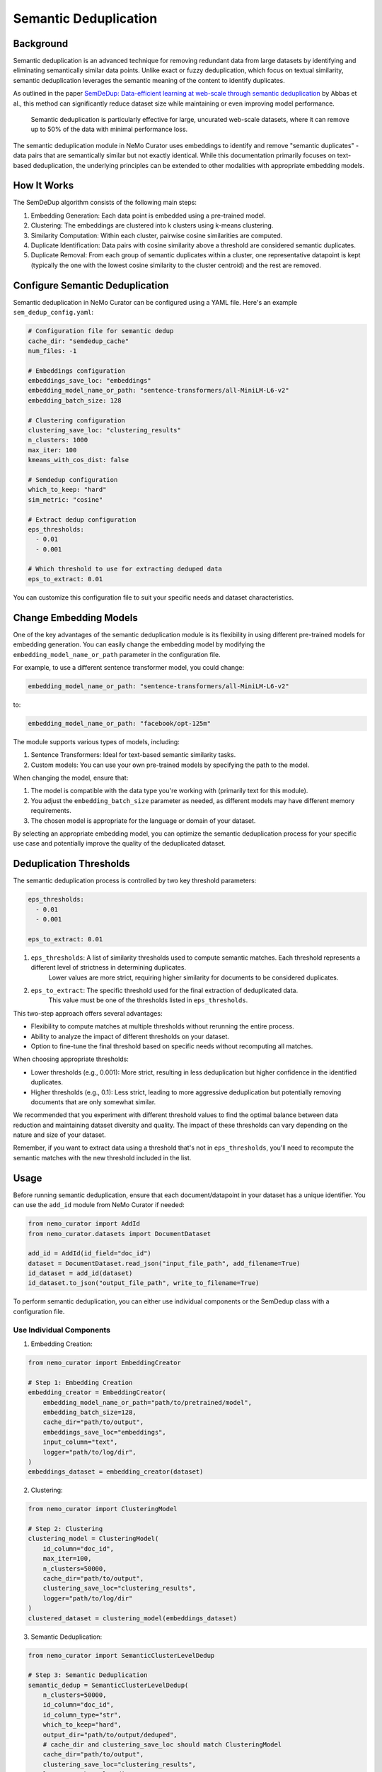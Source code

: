 .. _data-curator-semdedup:

#######################################################
Semantic Deduplication
#######################################################

-----------------------------------------
Background
-----------------------------------------

Semantic deduplication is an advanced technique for removing redundant data from large datasets by identifying and eliminating semantically similar data points.
Unlike exact or fuzzy deduplication, which focus on textual similarity, semantic deduplication leverages the semantic meaning of the content to identify duplicates.

As outlined in the paper `SemDeDup: Data-efficient learning at web-scale through semantic deduplication <https://arxiv.org/pdf/2303.09540>`_ by Abbas et al.,
this method can significantly reduce dataset size while maintaining or even improving model performance.
 Semantic deduplication is particularly effective for large, uncurated web-scale datasets, where it can remove up to 50% of the data with minimal performance loss.
The semantic deduplication module in NeMo Curator uses embeddings to identify and remove "semantic duplicates" - data pairs that are semantically similar but not exactly identical.
While this documentation primarily focuses on text-based deduplication, the underlying principles can be extended to other modalities with appropriate embedding models.

-----------------------------------------
How It Works
-----------------------------------------

The SemDeDup algorithm consists of the following main steps:

1. Embedding Generation: Each data point is embedded using a pre-trained model.
2. Clustering: The embeddings are clustered into k clusters using k-means clustering.
3. Similarity Computation: Within each cluster, pairwise cosine similarities are computed.
4. Duplicate Identification: Data pairs with cosine similarity above a threshold are considered semantic duplicates.
5. Duplicate Removal: From each group of semantic duplicates within a cluster, one representative datapoint is kept (typically the one with the lowest cosine similarity to the cluster centroid) and the rest are removed.

-----------------------------------------
Configure Semantic Deduplication
-----------------------------------------

Semantic deduplication in NeMo Curator can be configured using a YAML file. Here's an example ``sem_dedup_config.yaml``:

.. code-block:: yaml

    # Configuration file for semantic dedup
    cache_dir: "semdedup_cache"
    num_files: -1

    # Embeddings configuration
    embeddings_save_loc: "embeddings"
    embedding_model_name_or_path: "sentence-transformers/all-MiniLM-L6-v2"
    embedding_batch_size: 128

    # Clustering configuration
    clustering_save_loc: "clustering_results"
    n_clusters: 1000
    max_iter: 100
    kmeans_with_cos_dist: false

    # Semdedup configuration
    which_to_keep: "hard"
    sim_metric: "cosine"

    # Extract dedup configuration
    eps_thresholds:
      - 0.01
      - 0.001

    # Which threshold to use for extracting deduped data
    eps_to_extract: 0.01

You can customize this configuration file to suit your specific needs and dataset characteristics.

-----------------------------------------
Change Embedding Models
-----------------------------------------

One of the key advantages of the semantic deduplication module is its flexibility in using different pre-trained models for embedding generation.
You can easily change the embedding model by modifying the ``embedding_model_name_or_path`` parameter in the configuration file.

For example, to use a different sentence transformer model, you could change:

.. code-block:: yaml

    embedding_model_name_or_path: "sentence-transformers/all-MiniLM-L6-v2"

to:

.. code-block:: yaml

    embedding_model_name_or_path: "facebook/opt-125m"

The module supports various types of models, including:

1. Sentence Transformers: Ideal for text-based semantic similarity tasks.
2. Custom models: You can use your own pre-trained models by specifying the path to the model.

When changing the model, ensure that:

1. The model is compatible with the data type you're working with (primarily text for this module).
2. You adjust the ``embedding_batch_size`` parameter as needed, as different models may have different memory requirements.
3. The chosen model is appropriate for the language or domain of your dataset.

By selecting an appropriate embedding model, you can optimize the semantic deduplication process for your specific use case and potentially improve the quality of the deduplicated dataset.

-----------------------------------------
Deduplication Thresholds
-----------------------------------------

The semantic deduplication process is controlled by two key threshold parameters:

.. code-block:: yaml

    eps_thresholds:
      - 0.01
      - 0.001

    eps_to_extract: 0.01

1. ``eps_thresholds``: A list of similarity thresholds used to compute semantic matches. Each threshold represents a different level of strictness in determining duplicates.
                     Lower values are more strict, requiring higher similarity for documents to be considered duplicates.

2. ``eps_to_extract``: The specific threshold used for the final extraction of deduplicated data.
                     This value must be one of the thresholds listed in ``eps_thresholds``.

This two-step approach offers several advantages:

* Flexibility to compute matches at multiple thresholds without rerunning the entire process.
* Ability to analyze the impact of different thresholds on your dataset.
* Option to fine-tune the final threshold based on specific needs without recomputing all matches.

When choosing appropriate thresholds:

* Lower thresholds (e.g., 0.001): More strict, resulting in less deduplication but higher confidence in the identified duplicates.
* Higher thresholds (e.g., 0.1): Less strict, leading to more aggressive deduplication but potentially removing documents that are only somewhat similar.

We recommended that you experiment with different threshold values to find the optimal balance between data reduction and maintaining dataset diversity and quality.
The impact of these thresholds can vary depending on the nature and size of your dataset.

Remember, if you want to extract data using a threshold that's not in ``eps_thresholds``, you'll need to recompute the semantic matches with the new threshold included in the list.

-----------------------------------------
Usage
-----------------------------------------

Before running semantic deduplication, ensure that each document/datapoint in your dataset has a unique identifier.
You can use the ``add_id`` module from NeMo Curator if needed:

.. code-block:: python

    from nemo_curator import AddId
    from nemo_curator.datasets import DocumentDataset

    add_id = AddId(id_field="doc_id")
    dataset = DocumentDataset.read_json("input_file_path", add_filename=True)
    id_dataset = add_id(dataset)
    id_dataset.to_json("output_file_path", write_to_filename=True)


To perform semantic deduplication, you can either use individual components or the SemDedup class with a configuration file.

Use Individual Components
##########################

1. Embedding Creation:

.. code-block:: python

    from nemo_curator import EmbeddingCreator

    # Step 1: Embedding Creation
    embedding_creator = EmbeddingCreator(
        embedding_model_name_or_path="path/to/pretrained/model",
        embedding_batch_size=128,
        cache_dir="path/to/output",
        embeddings_save_loc="embeddings",
        input_column="text",
        logger="path/to/log/dir",
    )
    embeddings_dataset = embedding_creator(dataset)


2. Clustering:

.. code-block:: python

    from nemo_curator import ClusteringModel

    # Step 2: Clustering
    clustering_model = ClusteringModel(
        id_column="doc_id",
        max_iter=100,
        n_clusters=50000,
        cache_dir="path/to/output",
        clustering_save_loc="clustering_results",
        logger="path/to/log/dir"
    )
    clustered_dataset = clustering_model(embeddings_dataset)

3. Semantic Deduplication:

.. code-block:: python

    from nemo_curator import SemanticClusterLevelDedup

    # Step 3: Semantic Deduplication
    semantic_dedup = SemanticClusterLevelDedup(
        n_clusters=50000,
        id_column="doc_id",
        id_column_type="str",
        which_to_keep="hard",
        output_dir="path/to/output/deduped",
        # cache_dir and clustering_save_loc should match ClusteringModel
        cache_dir="path/to/output",
        clustering_save_loc="clustering_results",
        logger="path/to/log/dir"
    )
    semantic_dedup.compute_semantic_match_dfs()
    deduplicated_dataset_ids = semantic_dedup.extract_dedup_data(eps_to_extract=0.07)

Use the SemDedup Class
#######################

Alternatively, you can use the SemDedup class to perform all steps:

.. code-block:: python

    from nemo_curator import SemDedup, SemDedupConfig
    import yaml

    # Load configuration from YAML file
    with open("sem_dedup_config.yaml", "r") as config_file:
        config_dict = yaml.safe_load(config_file)

    # Create SemDedupConfig object
    config = SemDedupConfig(**config_dict)

    # Initialize SemDedup with the configuration
    sem_dedup = SemDedup(
        config=config,
        input_column="text",
        id_column="doc_id",
        id_column_type="str",
        logger="path/to/log/dir",
    )

    # Perform semantic deduplication
    deduplicated_dataset_ids = sem_dedup(dataset)

This approach allows for easy experimentation with different configurations and models without changing the core code.

-----------------------------------------
Parameters
-----------------------------------------

Key parameters in the configuration file include:

- ``embedding_model_name_or_path``: Path or identifier for the pre-trained model used for embedding generation.
- ``embedding_batch_size``: Number of samples to process in each embedding batch.
- ``n_clusters``: Number of clusters for k-means clustering.
- ``eps_to_extract``: Deduplication threshold. Higher values result in more aggressive deduplication.
- ``which_to_keep``: Strategy for choosing which duplicate to keep ("hard" or "soft").

-----------------------------------------
Output
-----------------------------------------

The semantic deduplication process produces a deduplicated dataset, typically reducing the dataset size by 20-50% while maintaining or improving model performance. The output includes:

1. Embeddings for each datapoint.
2. Cluster assignments for each datapoint.
3. A list of semantic duplicates.
4. The final deduplicated dataset.

-----------------------------------------
Performance Considerations
-----------------------------------------

Semantic deduplication is computationally intensive, especially for large datasets. However, the benefits in terms of reduced training time and improved model performance often outweigh the upfront cost. Consider the following:

- Use GPU acceleration for faster embedding generation and clustering.
- Adjust the number of clusters (``n_clusters``) based on your dataset size and available computational resources.
- The ``eps_to_extract`` parameter allows you to control the trade-off between dataset size reduction and potential information loss.

For more details on the algorithm and its performance implications, refer to the original paper: `SemDeDup: Data-efficient learning at web-scale through semantic deduplication <https://arxiv.org/pdf/2303.09540>`_ by Abbas et al.
